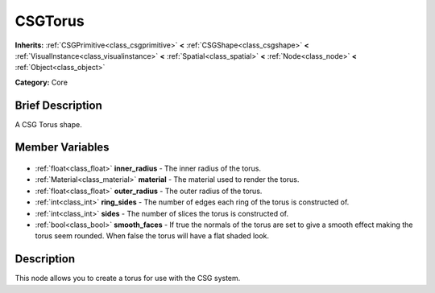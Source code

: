 .. Generated automatically by doc/tools/makerst.py in Godot's source tree.
.. DO NOT EDIT THIS FILE, but the CSGTorus.xml source instead.
.. The source is found in doc/classes or modules/<name>/doc_classes.

.. _class_CSGTorus:

CSGTorus
========

**Inherits:** :ref:`CSGPrimitive<class_csgprimitive>` **<** :ref:`CSGShape<class_csgshape>` **<** :ref:`VisualInstance<class_visualinstance>` **<** :ref:`Spatial<class_spatial>` **<** :ref:`Node<class_node>` **<** :ref:`Object<class_object>`

**Category:** Core

Brief Description
-----------------

A CSG Torus shape.

Member Variables
----------------

  .. _class_CSGTorus_inner_radius:

- :ref:`float<class_float>` **inner_radius** - The inner radius of the torus.

  .. _class_CSGTorus_material:

- :ref:`Material<class_material>` **material** - The material used to render the torus.

  .. _class_CSGTorus_outer_radius:

- :ref:`float<class_float>` **outer_radius** - The outer radius of the torus.

  .. _class_CSGTorus_ring_sides:

- :ref:`int<class_int>` **ring_sides** - The number of edges each ring of the torus is constructed of.

  .. _class_CSGTorus_sides:

- :ref:`int<class_int>` **sides** - The number of slices the torus is constructed of.

  .. _class_CSGTorus_smooth_faces:

- :ref:`bool<class_bool>` **smooth_faces** - If true the normals of the torus are set to give a smooth effect making the torus seem rounded. When false the torus will have a flat shaded look.


Description
-----------

This node allows you to create a torus for use with the CSG system.

